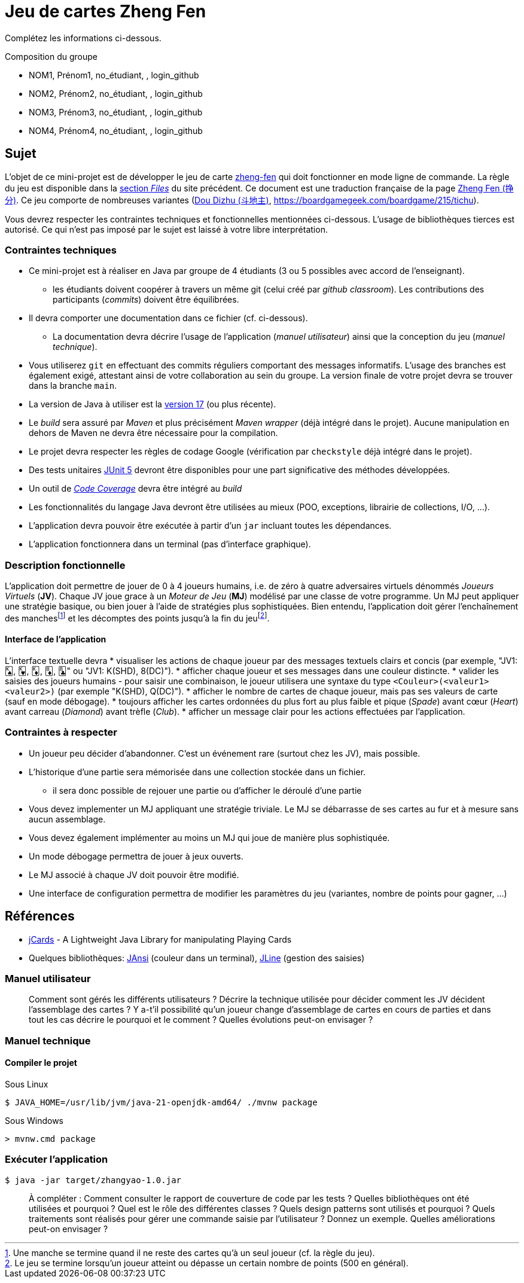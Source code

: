 = Jeu de cartes Zheng Fen

Complétez les informations ci-dessous.

.Composition du groupe
--
* NOM1, Prénom1, no_étudiant, , login_github
* NOM2, Prénom2, no_étudiant, , login_github
* NOM3, Prénom3, no_étudiant, , login_github
* NOM4, Prénom4, no_étudiant, , login_github
--

== Sujet
L'objet de ce mini-projet est de développer le jeu de carte https://boardgamegeek.com/boardgame/70451/zheng-fen[zheng-fen] qui doit fonctionner en mode ligne de commande.
La règle du jeu est disponible dans la https://boardgamegeek.com/filepage/205610/regles-en-francais-plus-aide-de-jeu[section _Files_] du site précédent.
Ce document est une traduction française de la page https://www.pagat.com/climbing/zhengfen.html[Zheng Fen (挣分)].
Ce jeu comporte de nombreuses variantes (https://www.pagat.com/climbing/doudizhu.html[Dou Dizhu (斗地主)], https://boardgamegeek.com/boardgame/215/tichu).

Vous devrez respecter les contraintes techniques et fonctionnelles mentionnées ci-dessous.
L'usage de bibliothèques tierces est autorisé.
Ce qui n'est pas imposé par le sujet est laissé à votre libre interprétation.

=== Contraintes techniques
* Ce mini-projet est à réaliser en Java par groupe de 4 étudiants (3 ou 5 possibles avec accord de l'enseignant).
  - les étudiants doivent coopérer à travers un même git (celui créé par _github classroom_).
  Les contributions des participants (_commits_) doivent être équilibrées.
* Il devra comporter une documentation dans ce fichier (cf. ci-dessous).
  - La documentation devra décrire l'usage de l'application (_manuel utilisateur_) ainsi que la conception du jeu (_manuel technique_).
* Vous utiliserez `git` en effectuant des commits réguliers comportant des messages informatifs.
L'usage des branches est également exigé, attestant ainsi de votre collaboration au sein du groupe.
La version finale de votre projet devra se trouver dans la branche `main`.
* La version de Java à utiliser est la https://adoptium.net/[version 17] (ou plus récente).
* Le _build_ sera assuré par _Maven_ et plus précisément _Maven wrapper_ (déjà intégré dans le projet).
Aucune manipulation en dehors de Maven ne devra être nécessaire pour la compilation.
* Le projet devra respecter les règles de codage Google (vérification par `checkstyle` déjà intégré dans le projet).
* Des tests unitaires https://junit.org/junit5/docs/current/user-guide/[JUnit 5] devront être disponibles pour une part significative des méthodes développées.
* Un outil de https://fr.wikipedia.org/wiki/Couverture_de_code[_Code Coverage_] devra être intégré au _build_
* Les fonctionnalités du langage Java devront être utilisées au mieux (POO, exceptions, librairie de collections, I/O, …).
* L'application devra pouvoir être exécutée à partir d'un `jar` incluant toutes les dépendances.
* L'application fonctionnera dans un terminal (pas d'interface graphique).

=== Description fonctionnelle
L'application doit permettre de jouer de 0 à 4 joueurs humains, i.e. de zéro à quatre adversaires virtuels dénommés _Joueurs Virtuels_ (**JV**).
Chaque JV joue grace à un _Moteur de Jeu_ (**MJ**) modélisé par une classe de votre programme.
Un MJ peut appliquer une stratégie basique, ou bien jouer à l'aide de stratégies plus sophistiquées.
Bien entendu, l'application doit gérer l'enchaînement des manches{empty}footnote:[Une manche se termine quand il ne reste des cartes qu'à un seul joueur (cf. la règle du jeu).] et les décomptes des points jusqu'à la fin du jeu{empty}footnote:[Le jeu se termine lorsqu'un joueur atteint ou dépasse un certain nombre de points (500 en général).].

==== Interface de l'application
L'interface textuelle devra
* visualiser les actions de chaque joueur par des messages textuels clairs et concis (par exemple, "JV1: 🂮, 🂾, 🃎, 🃈, 🃘" ou "JV1: K(SHD), 8(DC)").
* afficher chaque joueur et ses messages dans une couleur distincte.
* valider les saisies des joueurs humains
  - pour saisir une combinaison, le joueur utilisera une syntaxe du type `<Couleur>(<valeur1><valeur2>)` (par exemple "K(SHD), Q(DC)").
* afficher le nombre de cartes de chaque joueur, mais pas ses valeurs de carte (sauf en mode débogage).
* toujours afficher les cartes ordonnées du plus fort au plus faible et pique (_Spade_) avant cœur (_Heart_) avant carreau (_Diamond_) avant trèfle (_Club_).
* afficher un message clair pour les actions effectuées par l'application.

=== Contraintes à respecter
* Un joueur peu décider d'abandonner. 
C'est un événement rare (surtout chez les JV), mais possible.
* L'historique d'une partie sera mémorisée dans une collection stockée dans un fichier.
  - il sera donc possible de rejouer une partie ou d'afficher le déroulé d'une partie
* Vous devez implementer un MJ appliquant une stratégie triviale.
Le MJ se débarrasse de ses cartes au fur et à mesure sans aucun assemblage.
* Vous devez également implémenter au moins un MJ qui joue de manière plus sophistiquée.
* Un mode débogage permettra de jouer à jeux ouverts.
* Le MJ associé à chaque JV doit pouvoir être modifié.
* Une interface de configuration permettra de modifier les paramètres du jeu (variantes, nombre de points pour gagner, ...)

== Références
* https://github.com/lyudaio/jcards[jCards] - A Lightweight Java Library for manipulating Playing Cards
* Quelques bibliothèques:
http://fusesource.github.io/jansi/[JAnsi] (couleur dans un terminal),
https://github.com/jline/jline3[JLine] (gestion des saisies)

=== Manuel utilisateur

> Comment sont gérés les différents utilisateurs ?
> Décrire la technique utilisée pour décider comment les JV décident l'assemblage des cartes ?
> Y a-t'il possibilité qu'un joueur change d'assemblage de cartes en cours de parties et dans tout les cas décrire le pourquoi et le comment ? 
> Quelles évolutions peut-on envisager ?

=== Manuel technique
==== Compiler le projet
.Sous Linux
----
$ JAVA_HOME=/usr/lib/jvm/java-21-openjdk-amd64/ ./mvnw package
----

.Sous Windows
----
> mvnw.cmd package
----

=== Exécuter l'application
----
$ java -jar target/zhangyao-1.0.jar
----

> À compléter :
> Comment consulter le rapport de couverture de code par les tests ?
> Quelles bibliothèques ont été utilisées et pourquoi ?
> Quel est le rôle des différentes classes ?
> Quels design patterns sont utilisés et pourquoi ?
> Quels traitements sont réalisés pour gérer une commande saisie par l'utilisateur ? Donnez un exemple.
> Quelles améliorations peut-on envisager ?
